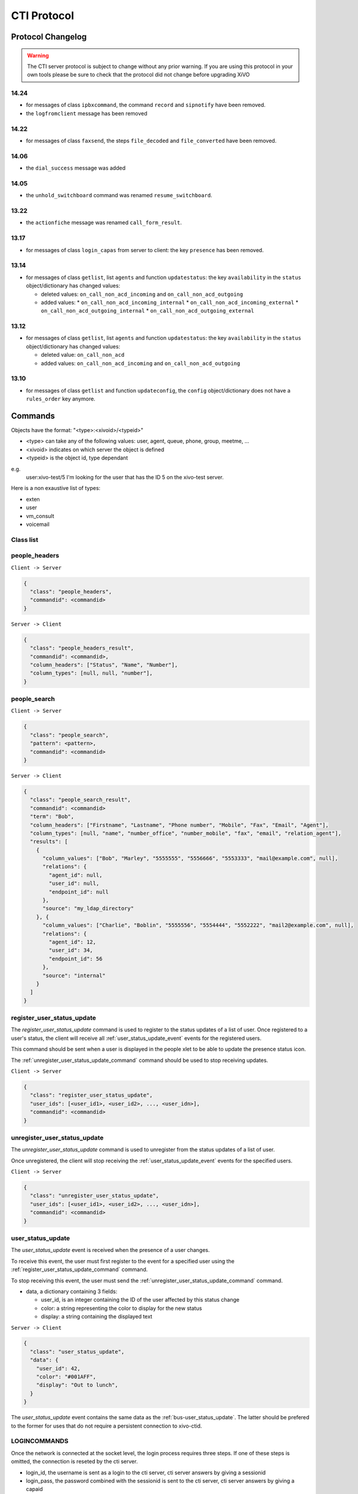 .. _cti-protocol:

************
CTI Protocol
************

Protocol Changelog
==================

.. warning::
   The CTI server protocol is subject to change without any prior warning. If you are using this protocol in your own tools please be sure
   to check that the protocol did not change before upgrading XiVO

14.24
-----

* for messages of class ``ipbxcommand``, the command ``record`` and ``sipnotify`` have been removed.
* the ``logfromclient`` message has been removed

14.22
-----

* for messages of class ``faxsend``, the steps ``file_decoded`` and ``file_converted`` have been removed.

14.06
-----

* the ``dial_success`` message was added

14.05
-----

* the ``unhold_switchboard`` command was renamed ``resume_switchboard``.

13.22
-----

* the ``actionfiche`` message was renamed ``call_form_result``.

13.17
-----

* for messages of class ``login_capas`` from server to client: the key ``presence`` has been removed.

13.14
-----

* for messages of class ``getlist``, list ``agents`` and function ``updatestatus``: the key ``availability`` in the ``status`` object/dictionary has changed values:

  * deleted values: ``on_call_non_acd_incoming`` and ``on_call_non_acd_outgoing``
  * added values:
    * ``on_call_non_acd_incoming_internal``
    * ``on_call_non_acd_incoming_external``
    * ``on_call_non_acd_outgoing_internal``
    * ``on_call_non_acd_outgoing_external``

13.12
-----

* for messages of class ``getlist``, list ``agents`` and function ``updatestatus``: the key ``availability`` in the ``status`` object/dictionary has changed values:

  * deleted value: ``on_call_non_acd``
  * added values: ``on_call_non_acd_incoming`` and ``on_call_non_acd_outgoing``


13.10
-----

* for messages of class ``getlist`` and function ``updateconfig``, the ``config`` object/dictionary
  does not have a ``rules_order`` key anymore.


Commands
========

Objects have the format: "<type>:<xivoid>/<typeid>"

* <type> can take any of the following values:  user, agent, queue, phone, group, meetme, ...
* <xivoid> indicates on which server the object is defined
* <typeid> is the object id, type dependant

e.g.
 user:xivo-test/5
 I'm looking for the user that has the ID 5 on the xivo-test server.

Here is a non exaustive list of types:

* exten
* user
* vm_consult
* voicemail


Class list
----------


people_headers
--------------

``Client -> Server``

.. code-block:: javascript

  {
    "class": "people_headers",
    "commandid": <commandid>
  }

``Server -> Client``

.. code-block:: javascript

  {
    "class": "people_headers_result",
    "commandid": <commandid>,
    "column_headers": ["Status", "Name", "Number"],
    "column_types": [null, null, "number"],
  }


people_search
-------------

``Client -> Server``

.. code-block:: javascript

  {
    "class": "people_search",
    "pattern": <pattern>,
    "commandid": <commandid>
  }

``Server -> Client``

.. code-block:: javascript

  {
    "class": "people_search_result",
    "commandid": <commandid>
    "term": "Bob",
    "column_headers": ["Firstname", "Lastname", "Phone number", "Mobile", "Fax", "Email", "Agent"],
    "column_types": [null, "name", "number_office", "number_mobile", "fax", "email", "relation_agent"],
    "results": [
      {
        "column_values": ["Bob", "Marley", "5555555", "5556666", "5553333", "mail@example.com", null],
        "relations": {
          "agent_id": null,
          "user_id": null,
          "endpoint_id": null
        },
        "source": "my_ldap_directory"
      }, {
        "column_values": ["Charlie", "Boblin", "5555556", "5554444", "5552222", "mail2@example.com", null],
        "relations": {
          "agent_id": 12,
          "user_id": 34,
          "endpoint_id": 56
        },
        "source": "internal"
      }
    ]
  }

.. _register_user_status_update_command:

register_user_status_update
---------------------------

The `register_user_status_update` command is used to register to the status
updates of a list of user. Once registered to a user's status, the client will
receive all :ref:`user_status_update_event` events for the registered users.

This command should be sent when a user is displayed in the people xlet to be
able to update the presence status icon.

The :ref:`unregister_user_status_update_command` command should be used to stop receiving updates.

``Client -> Server``

.. code-block:: javascript

  {
    "class": "register_user_status_update",
    "user_ids": [<user_id1>, <user_id2>, ..., <user_idn>],
    "commandid": <commandid>
  }


.. _unregister_user_status_update_command:

unregister_user_status_update
-----------------------------

The `unregister_user_status_update` command is used to unregister from the
status updates of a list of user.

Once unregistered, the client will stop receiving the :ref:`user_status_update_event`
events for the specified users.

``Client -> Server``

.. code-block:: javascript

  {
    "class": "unregister_user_status_update",
    "user_ids": [<user_id1>, <user_id2>, ..., <user_idn>],
    "commandid": <commandid>
  }

.. _user_status_update_event:

user_status_update
------------------

The `user_status_update` event is received when the presence of a user changes.

To receive this event, the user must first register to the event for a specified
user using the :ref:`register_user_status_update_command` command.

To stop receiving this event, the user must send the
:ref:`unregister_user_status_update_command` command.

* data, a dictionary containing 3 fields:

  * user_id, is an integer containing the ID of the user affected by this status change
  * color: a string representing the color to display for the new status
  * display: a string containing the displayed text

``Server -> Client``

.. code-block:: javascript

  {
    "class": "user_status_update",
    "data": {
      "user_id": 42,
      "color": "#001AFF",
      "display": "Out to lunch",
    }
  }

The `user_status_update` event contains the same data as the :ref:`bus-user_status_update`.
The latter should be prefered to the former for uses that do not require a
persistent connection to xivo-ctid.


LOGINCOMMANDS
-------------

Once the network is connected at the socket level, the login process requires three steps. If one of these steps is omitted, the connection is
reseted by the cti server.

* login_id, the username is sent as a login to the cti server, cti server answers by giving a sessionid
* login_pass, the password combined with the sessionid is sent to the cti server, cti server answers by giving a capaid
* login_capas, the capaid is returned to the server with the phone state, cti server answers with a list of info relevevant to the user

.. code-block:: javascript

   {
   "commandid": <commandid>,
   "class": "login_id",
   }

* class: defined what class of command use.
* commandid : a unique integer number.

login_id
^^^^^^^^

``Client -> Server``

.. code-block:: javascript

    {
    "class": "login_id",
    "commandid": 1092130023,
    "company": "default",
    "ident": "X11-LE-24079",
    "lastlogout-datetime": "2013-02-19T11:13:36",
    "lastlogout-stopper": "disconnect",
    "userlogin": <userlogin>,
    "version": "9999",
    "xivoversion": "1.2"
    }

``Server -> Client``

.. code-block:: javascript

   {
       "class": "login_id",
       "sessionid": "21UaGDfst7",
       "timenow": 1361268824.64,
       "xivoversion": "1.2"
   }

.. note::

   sessionid is used to calculate the hashed password in next step


login_pass
^^^^^^^^^^

``Client -> Server``

.. code-block:: javascript

    {
    "hashedpassword": "e5229ef45824333e0f8bbeed20dccfa2ddcb1c80",
    "class": "login_pass",
    "commandid": <commandid>
    }

.. note::

   hashed_password = sha1(self.sessionid + ':' + password).hexdigest()

``Server -> Client``

.. code-block:: javascript

   {
       "capalist": [
           2
       ],
       "class": "login_pass",
       "replyid": 1646064863,
       "timenow": 1361268824.68
   }

If no CTI profile is defined on XiVO for this user, the following message will be sent:

.. code-block:: javascript

   {
       "error_string": "capaid_undefined",
       "class": "login_pass",
       "replyid": 1646064863,
       "timenow": 1361268824.68
   }


.. note::
   the first element of the capalist is used in the next step login_capas

login_capas
^^^^^^^^^^^

``Client -> Server``

.. code-block:: javascript

    {
    "loginkind": "user",
    "capaid": 3,
    "lastconnwins": False,
    "commandid": <commandid>,
    "state": "available",
    "class": "login_capas"
    }

loginkind can be 'user' or 'agent', if 'agent', the property 'agentphonenumber' can be added.

``Server -> Client``

First message, describes all the capabilities of the client, configured at the server level

* presence : actual presence of the user
* userid : the user id, can be used as a reference
* capas
   * userstatus : a list of available statuses
      * status name
      * color
      * selectionnable status from this status
      * default action to be done when this status is selected
      * long name
   * services : list of availble services
   * phonestatus : list of available phonestatuses with default colors and descriptive names
   * capaxlets : List of xlets configured for this profile
   * appliname

.. code-block:: javascript

   {
      "class": "login_capas"
      "presence": "available",
      "userid": "3",
      "ipbxid": "xivo",
      "timenow": 1361440830.99,
      "replyid": 3,
      "capas": {
               "regcommands": {},
               "preferences": false,
               "userstatus": {
                           "available": { "color": "#08FD20",
                                          "allowed": ["available", "away", "outtolunch", "donotdisturb", "berightback"],
                                          "actions": {"enablednd": "false"}, "longname": "Disponible"
                                         },
                           "berightback": {  "color": "#FFB545",
                                             "allowed": ["available", "away", "outtolunch", "donotdisturb", "berightback"],
                                             "actions": {"enablednd": "false"}, "longname": "Bient\u00f4t de retour"
                                           },
                           "disconnected": { "color": "#202020",
                                             "actions": {"agentlogoff": ""}, "longname": "D\u00e9connect\u00e9"
                                           },
                          /* a list of other status depends on the cti server configuration */
               },
            "services": ["fwdrna", "fwdbusy", "fwdunc", "enablednd"],
            "phonestatus": {
                              "16": {"color": "#F7FF05", "longname": "En Attente"},
                              "1":  {"color": "#FF032D", "longname": "En ligne OU appelle"},
                              "0":  {"color": "#0DFF25", "longname": "Disponible"},
                              "2":  {"color": "#FF0008", "longname": "Occup\u00e9"},
                              "-1": {"color": "#000000", "longname": "D\u00e9sactiv\u00e9"},
                              "4":  {"color": "#FFFFFF", "longname": "Indisponible"},
                              "-2": {"color": "#030303", "longname": "Inexistant"},
                              "9":  {"color": "#FF0526", "longname": "(En Ligne OU Appelle) ET Sonne"},
                              "8":  {"color": "#1B0AFF", "longname": "Sonne"}
                           },
            "ipbxcommands": {}
         },
      "capaxlets": [["identity", "grid"], ["search", "tab"], ["customerinfo", "tab", "1"], ["fax", "tab", "2"], ["dial", "grid", "2"], ["tabber", "grid", "3"], ["history", "tab", "3"], ["remotedirectory", "tab", "4"], ["features", "tab", "5"], ["mylocaldir", "tab", "6"], ["conference", "tab", "7"]],
      "appliname": "Client",
   }

Second message describes the current user configuration

.. code-block:: javascript

   {
      "function": "updateconfig",
      "listname": "users",
      "tipbxid": "xivo",
      "timenow": 1361440830.99,
      "tid": "3",
      "config": {"enablednd": false},
      "class": "getlist"
   }

Third message describes the current user status

.. code-block:: javascript

   {
      "function": "updatestatus",
      "listname": "users",
      "status": {"availstate": "available"},
      "tipbxid": "xivo",
      "tid": "3",
      "class": "getlist",
      "timenow": 1361440830.99
   }

Unsolicited Messages
--------------------

These messages are received whenever one of the following corresponding event occurs: sheet message on incoming calls, or updatestatus when a phone status changes.

sheet
^^^^^
This message is received to display customer information if configured at the server side

.. code-block:: javascript

   {
      "timenow": 1361444639.61,
      "class": "sheet",
      "compressed": true,
      "serial": "xml",
      "payload": "AAADnnicndPBToNAEAbgV1n3XgFN1AP...................",
      "channel": "SIP/e6fhff-00000007"
   }

How to decode payload :

.. code-block:: python

   >>> b64content = base64.b64decode(<payload content>)
   >>> # 4 first cars are the encoded lenght of the xml string (in Big Endian format)
   >>> xmllen = struck.unpack('>I',b64content[0:4])
   >>> # the rest is a compressed xml string
   >>> xmlcontent = zlib.decompress(toto[4:])
   >>> print xmlcontent

   <?xml version="1.0" encoding="utf-8"?>
      <profile>
         <user>
            <internal name="ipbxid"><![CDATA[xivo]]></internal>
            <internal name="where"><![CDATA[dial]]></internal>
            <internal name="channel"><![CDATA[SIP/barometrix_jyldev-00000009]]></internal>
            <internal name="focus"><![CDATA[no]]></internal>
            <internal name="zip"><![CDATA[1]]></internal>
            <sheet_qtui order="0010" name="qtui" type="None"><![CDATA[]]></sheet_qtui>
            <sheet_info order="0010" name="Nom" type="title"><![CDATA[0230210083]]></sheet_info>
            <sheet_info order="0030" name="Origine" type="text"><![CDATA[extern]]></sheet_info>
            <sheet_info order="0020" name="Num\xc3\xa9ro" type="text"><![CDATA[0230210083]]></sheet_info>
            <systray_info order="0010" name="Nom" type="title"><![CDATA[Maric\xc3\xa9 Sapr\xc3\xaftch\xc3\xa0]]></systray_info>
            <systray_info order="0030" name="Origine" type="body"><![CDATA[extern]]></systray_info>
            <systray_info order="0020" name="Num\xc3\xa9ro" type="body"><![CDATA[0230210083]]></systray_info>
         </user>
      </profile>

The xml file content is defined by the following xsd file:
:file:`xivo-javactilib/src/main/xsd/sheet.xsd`
(`online version <https://www.gitorious.org/xivo/xivo-javactilib/blobs/master/src/main/xsd/sheet.xsd>`_)

phone status update
^^^^^^^^^^^^^^^^^^^

Received when a phone status change

* class : getlist
* function : updatestatus
* listname : phones


.. code-block:: javascript

   {
      "class": "getlist",
      "function": "updatestatus",
      "listname": "phones",
      "tipbxid": "xivo",
      "timenow": 1361447017.29,
      .........
   }

tid is the the object identification

Example of phone messages received when a phone is ringing :

.. code-block:: javascript

   { ... "status": {"channels": ["SIP/x2gjtw-0000000b"]}, "tid": "3",}
   {.... "status": {"channels": ["SIP/x2gjtw-0000000b"], "queues": [], "hintstatus": "0", "groups": []}, "tid": "3"}
   {.... "status": {"hintstatus": "8"}, "tid": "3"}

channel status update
^^^^^^^^^^^^^^^^^^^^^
* class : getlist
* function : updatestatus
* listname : channels
* status

  * direction : (in,out ...)
  * state : (Down, Ring, Unknown ...)
  * commstatus : (ready, calling, ringing ...)

.. code-block:: javascript

   {
      "class": "getlist",
      "function": "updatestatus",
      "listname": "channels",
      "tipbxid": "xivo",
      "timenow": 1361447017.29,
      .........
   }

Example of phone messages received when a phone is ringing :

.. code-block:: javascript

   {"status": {"timestamp": 1361447017.22, "holded": false, "commstatus": "ready", "parked": false, "state": "Down"}, "tid": "SIP/barometrix_jyldev-0000000a"}
   {"status": {"timestamp": 1361447017.29, "holded": false, "commstatus": "ready", "parked": false, "state": "Unknown"}, "tid": "SIP/x2gjtw-0000000b"}
   {"status": {"talkingto_kind": "channel", "direction": "out", "timestamp": 1361447017.29, "holded": false, "talkingto_id": "SIP/x2gjtw-0000000b", "state": "Ring", "parked": false, "commstatus": "calling"}, "tid": "SIP/barometrix_jyldev-0000000a", "class": "getlist"}
   {"status": {"direction": "in", "timestamp": 1361447017.29, "holded": false, "talkingto_id": "SIP/barometrix_jyldev-0000000a", "state": "Down", "parked": false, "commstatus": "ringing"}, "tid": "SIP/x2gjtw-0000000b", "class": "getlist"}


Configuration Messages
----------------------

The following messages are used to retrieve XiVO configuration.

Common fields
^^^^^^^^^^^^^
* class : getlist
* function : listid
* commandid
* tipbxid
* listname : Name of the list to be retreived : users, phones, agents, queues, voicemails, queuemembers


.. code-block:: javascript

   {
      "class": "getlist",
      "commandid": 489035169,
      "function": "listid",
      "tipbxid": "xivo",
      "listname": "........."
   }

users
^^^^^

Return a list of configured user id's

``Client -> Server``

.. code-block:: javascript

   {"class": "getlist", "commandid": 489035169, "function": "listid", "listname": "users", "tipbxid": "xivo"}

``Server -> Client``

.. code-block:: javascript

   {
      "class": "getlist",
      "function": "listid", "listname": "users",
      "list": ["11", "12", "14", "17", "1", "3", "2", "4", "9"],
      "tipbxid": "xivo","timenow": 1362735061.17
      }

user
^^^^

Return a user configuration

* tid is the userid returned by users_ message

``Client -> Server``

.. code-block:: javascript

    {
      "class": "getlist",
      "function": "updateconfig",
      "listname": "users",
      "tid": "17",
      "tpbxid": "xivo",  "commandid": 5}

``Server -> Client``

.. code-block:: javascript

   {
      "class": "getlist",
      "function": "updateconfig",
      "listname": "users",
      "tid": "17",
      "tipbxid": "xivo",
      "timenow": 1362741166.4,
      "config": {
            "enablednd": 0, "destrna": "", "enablerna": 0,  "enableunc": 0, "destunc": "", "destbusy": "", "enablebusy": 0, "enablexfer": 1,
            "firstname": "Alice",  "lastname": "Bouzat", "fullname": "Alice Bouzat",
            "voicemailid": null, "incallfilter": 0,  "enablevoicemail": 0,   "profileclient": null, "agentid": 2, "enableclient": 1, "linelist": ["7"], "mobilephonenumber": ""}
       }


phones
^^^^^^
``Client -> Server``

.. code-block:: javascript

   {"class": "getlist", "commandid": 495252308, "function": "listid", "listname": "phones", "tipbxid": "xivo"}

``Server > Client``

.. code-block:: javascript

   {"class": "getlist", "function": "listid", "list": ["1", "3", "2", "5", "14", "7", "6", "9", "8"],
      "listname": "phones", "timenow": 1364994093.38, "tipbxid": "xivo"}

Individual phone configuration request:

.. code-block:: javascript

   {"class": "getlist", "commandid": 704096693, "function": "updateconfig", "listname": "phones", "tid": "3", "tipbxid": "xivo"}

``Server > Client``

.. code-block:: javascript

   {"class": "getlist",
      "config": {"allowtransfer": null, "context": "default", "identity": "SIP/ihvbur", "iduserfeatures": 1,
                     "initialized": null, "number": "1000", "protocol": "sip"},
      "function": "updateconfig", "listname": "phones", "tid": "3", "timenow": 1364994093.43, "tipbxid": "xivo"}

agents
^^^^^^
``Client -> Server``

.. code-block:: javascript

   {"class": "getlist", "commandid": 1431355191, "function": "listid", "listname": "agents", "tipbxid": "xivo"}

queues
^^^^^^
``Client -> Server``

.. code-block:: javascript

   {"class": "getlist", "commandid": 719950939, "function": "listid", "listname": "queues", "tipbxid": "xivo"}

``Server -> Client``

.. code-block:: javascript

   {"function": "listid", "listname": "queues", "tipbxid": "xivo",
         "list": ["1", "10", "3", "2", "5", "4", "7", "6", "9", "8"], "timenow": 1382704649.64, "class": "getlist"}

queue
^^^^^
tid is the id returned in the list field of the getlist response message

``Client -> Server``

.. code-block:: javascript

   {"commandid":7,"class":"getlist","tid":"3","tipbxid":"xivo","function":"updateconfig","listname":"queues"}

``Server -> Client``

.. code-block:: javascript

   {
    "function": "updateconfig", "listname": "queues", "tipbxid": "xivo", "timenow": 1382704649.69, "tid": "3",
      "config":
         {"displayname": "red", "name": "red", "context": "default", "number": "3002"},
    "class": "getlist"}

voicemails
^^^^^^^^^^
``Client -> Server``

.. code-block:: javascript

   {"class": "getlist", "commandid": 1034160761, "function": "listid", "listname": "voicemails", "tipbxid": "xivo"}

queuemembers
^^^^^^^^^^^^
``Client -> Server``

.. code-block:: javascript

   {"class": "getlist", "commandid": 964899043, "function": "listid", "listname": "queuemembers", "tipbxid": "xivo"}

``Server -> Client``

.. code-block:: javascript

   {"function": "listid", "listname": "queuemembers", "tipbxid": "xivo",
      "list": ["Agent/2501,blue", "Agent/2500,yellow", "Agent/2002,yellow", "Agent/2003,__switchboard",
               "Agent/2003,blue", "Agent/108,blue", "Agent/2002,blue"],
      "timenow": 1382717016.23,
      "class": "getlist"}

Status messages
---------------

These messages can also be received without any request as unsolicited messages.

User status
^^^^^^^^^^^
User status is to manage user presence

- Request user status update

``Client -> Server``

.. code-block:: javascript

   {"class": "getlist", "commandid": 107712156,
      "function": "updatestatus",
      "listname": "users",
      "tid": "14", "tipbxid": "xivo"}

``Server > Client``

.. code-block:: javascript

   {"class": "getlist",
      "function": "updatestatus",
      "listname": "users",
      "status": {"availstate": "outtolunch", "connection": "yes"},
            "tid": "1", "timenow": 1364994093.48, "tipbxid": "xivo"}

- Change User status

``Client -> Server``

.. code-block:: javascript

    {"availstate": "away",
        "class": "availstate",
        "commandid": 1946092392,
        "ipbxid": "xivo",
            "userid": "1"}

``Server > Client``

.. code-block:: javascript

    {"class": "getlist",
        "function": "updatestatus",
        "listname": "users",
        "status": {"availstate": "away"},
        "tid": "1", "timenow": 1370523352.6, "tipbxid": "xivo"}


Phone status
^^^^^^^^^^^^
* tid is the line id, found in linelist from message `user`_

``Client -> Server``

.. code-block:: javascript

   {"class": "getlist", "commandid": 107712156,
      "function": "updatestatus",
      "listname": "phones", "tid": "8", "tipbxid": "xivo"}

``Server > Client``

.. code-block:: javascript

   {"class": "getlist", "function": "updatestatus", "listname": "phones",
      "status": {"channels": [], "groups": [], "hintstatus": "0", "queues": []},
      "tid": "1", "timenow": 1364994093.48, "tipbxid": "xivo"}

Queue status
^^^^^^^^^^^^
``Client -> Server``

.. code-block:: javascript

   {"commandid":17,"class":"getlist","tid":"8","tipbxid":"xivo","function":"updatestatus","listname":"queues"}

``Server > Client``

.. code-block:: javascript

   {"function": "updatestatus", "listname": "queues", "tipbxid": "xivo", "timenow": 1382710430.54,
      "status": {"agentmembers": ["1","5"], "phonemembers": ["8"]},
      "tid": "8", "class": "getlist"}

Agent status
^^^^^^^^^^^^

* tid is the agent id.

``Client -> Server``

.. code-block:: javascript

   {"class": "getlist",
    "commandid": <random_integer>,
    "function": "updatestatus",
    "listname": "agents",
    "tid": "635",
    "tipbxid": "xivo"}

``Server > Client``

.. code-block:: javascript

   {"class": "getlist",
    "listname": "agents",
    "function": "updatestatus",
    "tipbxid": "xivo",
    "tid": 635,
    "status": {
        "availability": "logged_out",
         "availability_since": 1370868774.74,
         "channel": null,
         "groups": [],
         "on_call_acd": false,
         "on_call_nonacd": false,
         "on_wrapup": false,
         "phonenumber": null,
         "queues": [
             "113"
         ]
     }}

* availability can take the values:

    * logged_out
    * available
    * unavailable
    * on_call_nonacd_incoming_internal
    * on_call_nonacd_incoming_external
    * on_call_nonacd_outgoing_internal
    * on_call_nonacd_outgoing_external

* availability_since is the timestamp of the last availability change
* queues is the list of queue ids from which the agent receives calls

Agent messages
--------------

login
^^^^^

``Client -> Server``

.. code-block:: javascript

   {"agentphonenumber": "1000", "class": "ipbxcommand", "command": "agentlogin", "commandid": 733366597}

agentphonenumber is the physical phone set where the agent is going to log on.


``Server > Client``

* Login successfull :

.. code-block:: javascript

   {"function": "updateconfig", "listname": "queuemembers", "tipbxid": "xivo",
      "timenow": 1362664323.94, "tid": "Agent/2002,blue",
      "config": {"paused": "0", "penalty": "0", "membership": "static", "status": "1", "lastcall": "",
                  "interface": "Agent/2002", "queue_name": "blue", "callstaken": "0"},
    "class": "getlist"
      }

   {"function": "updatestatus", "listname": "agents", "tipbxid": "xivo",
      "timenow": 1362664323.94,
      "status": {"availability_since": 1362664323.94,
                  "queues": [], "phonenumber": "1001", "on_call": false, "groups": [],
                  "availability": "available", "channel": null},
      "tid": 7, "class": "getlist"
         }


* The phone number is already used by an other agent :

.. code-block:: javascript

   {"class": "ipbxcommand", "error_string": "agent_login_exten_in_use", "timenow": 1362664158.14}

Logout
^^^^^^

``Client -> Server``

.. code-block:: javascript

   {"class": "ipbxcommand", "command": "agentlogout", "commandid": 552759274}

Pause
^^^^^
On all queues

``Client -> Server``

.. code-block:: javascript

   {"class": "ipbxcommand", "command": "queuepause", "commandid": 859140432, "member": "agent:xivo/1", "queue": "queue:xivo/all"}

Un pause
^^^^^^^^
On all queues

``Client -> Server``

.. code-block:: javascript

   {"class": "ipbxcommand", "command": "queueunpause", "commandid": 822604987, "member": "agent:xivo/1", "queue": "queue:xivo/all"}

Add an agent in a queue
^^^^^^^^^^^^^^^^^^^^^^^
``Client -> Server``

.. code-block:: javascript

   {"class": "ipbxcommand", "command": "queueadd", "commandid": 542766213, "member": "agent:xivo/3", "queue": "queue:xivo/2"}

Remove an agent from a queue
^^^^^^^^^^^^^^^^^^^^^^^^^^^^
``Client -> Server``

.. code-block:: javascript

   {"class": "ipbxcommand", "command": "queueremove", "commandid": 742480296, "member": "agent:xivo/3", "queue": "queue:xivo/2"}

Listen to an agent
^^^^^^^^^^^^^^^^^^

``Client -> Server``

.. code-block:: javascript

   {"class": "ipbxcommand", "command": "listen", "commandid": 1423579492, "destination": "xivo/1", "subcommand": "start"}


Service Messages
----------------
* class : featuresput

Call Filtering
^^^^^^^^^^^^^^
* function : incallfilter
* value : true, false activate deactivate filtering

``Client -> Server``

.. code-block:: javascript

   {"class": "featuresput", "commandid": 1326845972, "function": "incallfilter", "value": true}

``Server > Client``

.. code-block:: javascript

   {
      "class": "getlist",
      "config": {"incallfilter": true},
      "function": "updateconfig",
      "listname": "users",
      "tid": "2",
      "timenow": 1361456398.52, "tipbxid": "xivo"  }

DND
^^^
* function : enablednd
* value : true, false activate deactivate DND

``Client -> Server``

.. code-block:: javascript

   {"class": "featuresput", "commandid": 1088978942, "function": "enablednd", "value": true}

``Server > Client``

.. code-block:: javascript

   {
      "class": "getlist",
      "config": {"enablednd": true},
      "function": "updateconfig",
      "listname": "users",
      "tid": "2",
      "timenow": 1361456614.55, "tipbxid": "xivo"}

Recording
^^^^^^^^^
* function : enablerecording
* value : true, false

Activate / deactivate recording for a user, extension call recording has to be activated : :menuselection:`Services->IPBX->IPBX services->Extension`

``Client -> Server``

.. code-block:: javascript

   {"class": "featuresput", "commandid": 1088978942, "function": "enablerecording", "value": true, "target" : "7" }

``Server > Client``

.. code-block:: javascript

   {
      "class": "getlist",
      "config": {"enablerecording": true},
      "function": "updateconfig",
      "listname": "users",
      "tid": "7",
      "timenow": 1361456614.55, "tipbxid": "xivo"}

Unconditional Forward
^^^^^^^^^^^^^^^^^^^^^
Forward the call at any time, call does not reach the user

* function : fwd

``Client -> Server``

.. code-block:: javascript

   {
      "class": "featuresput", "commandid": 2082138822, "function": "fwd",
      "value": {"destunc": "1002", "enableunc": true}
   }

``Server > Client``

.. code-block:: javascript

   {
      "class": "getlist",
      "config": {"destunc": "1002", "enableunc": true},
      "function": "updateconfig",
      "listname": "users",
      "tid": "2",
      "timenow": 1361456777.98, "tipbxid": "xivo"}

Forward On No Answer
^^^^^^^^^^^^^^^^^^^^
Forward the call to another destination if the user does not answer

* function : fwd


``Client -> Server``

.. code-block:: javascript

   {
      "class": "featuresput", "commandid": 1705419982, "function": "fwd",
      "value": {"destrna": "1003", "enablerna": true}
      }

``Server > Client``

.. code-block:: javascript

   {
      "class": "getlist",
      "config": {"destrna": "1003", "enablerna": true},
      "function": "updateconfig",
      "listname": "users",
      "tid": "2",
      "timenow": 1361456966.89, "tipbxid": "xivo" }

Forward On Busy
^^^^^^^^^^^^^^^
Forward the call to another destination when the user is busy

* function : fwd

``Client -> Server``

.. code-block:: javascript

   {
      "class": "featuresput", "commandid": 568274890, "function": "fwd",
      "value": {"destbusy": "1009", "enablebusy": true}
      }

``Server > Client``

.. code-block:: javascript

   {
      "class": "getlist",
      "config": {"destbusy": "1009", "enablebusy": true},
      "function": "updateconfig",
      "listname": "users",
      "tid": "2",
      "timenow": 1361457163.77, "tipbxid": "xivo"
      }


IPBX Commands
-------------


dial
^^^^


* destination can be any number
* destination can be a pseudo URL of the form "type:ibpx/id"

``Client -> Server``

.. code-block:: javascript

    {
       "class": "ipbxcommand",
       "command": "dial",
       "commandid": <commandid>,
       "destination": "exten:xivo/<extension>"
    }

For example :

.. code-block:: javascript

    {
        "class": "ipbxcommand",
        "command": "dial",
        "commandid": 1683305913,
        "destination": "exten:xivo/1202"
    }

The server will answer with either an error or a success:

.. code-block:: javascript

    {
        "class": "ipbxcommand",
        "error_string": "unreachable_extension:1202",
    }

    {
        "class": "dial_success",
        "exten": "1202"
    }

originate
^^^^^^^^^

Same message than the dial_ message with a source fied. The source field is ``user:xivo/<userid``,
userid is replaced by a user identifer returned by the message getting users_ list

Example:

.. code-block:: javascript

    {
        "class": "ipbxcommand",
        "command": "originate",
        "commandid": 1683305913,
        "source":"user:xivo/34",
        "destination": "exten:xivo/1202"
    }


hangup
^^^^^^

``Client -> Server``

.. code-block:: javascript

   {
       "class": "ipbxcommand",
       "command": "hangup",
       "channelids": "chan:xivo/<channel_id>",
       "commandid": <command_id>
   }

For example:

.. code-block:: javascript

   {
       "class": "ipbxcommand",
       "command": "hangup",
       "channelids": "chan:xivo/SIP/im2p7kzr-00000003",
       "commandid": 177773016
   }

``Server -> Client``

.. code-block:: javascript

   {
       "class": "ipbxcommand",
       "command": "hangup",
       "ipbxreply": 1,
       "replyid": 177773016,
       "timenow": 1395756534.64
   }


Statistics
----------

subscribetoqueuesstats
^^^^^^^^^^^^^^^^^^^^^^
This message can be sent from the client to enable statitics update on queues

``Client -> Server``

.. code-block:: javascript

   {"commandid":36,"class":"subscribetoqueuesstats"}

 ``Server > Client``

getqueuesstats
^^^^^^^^^^^^^^
When statistic update is enable by sending message `subscribetoqueuesstats`_.

The first element of the message is the queue id

.. code-block:: javascript

   {"stats": {"10": {"Xivo-LoggedAgents": 0}},
      "class": "getqueuesstats", "timenow": 1384509582.88}
   {"stats": {"1": {"Xivo-WaitingCalls": 0}},
      "class": "getqueuesstats", "timenow": 1384509582.89}
   {"stats": {"1": {"Xivo-TalkingAgents": "0", "Xivo-AvailableAgents": "1", "Xivo-EWT": "6"}},
      "class": "getqueuesstats", "timenow": 1384512350.25}

Switchboard
-----------

answer
^^^^^^

This allows the switchboard operator to answer an incoming call or unhold a call on-hold.

.. code-block:: javascript

   {"class": "answer", "uniqueid": "12345667.89"}

REGCOMMANDS
-----------

call_form_result
^^^^^^^^^^^^^^^^

This message is received when a `call form` is submitted from a client to the XiVO.

``Client -> Server``

.. code-block:: javascript

    {
        "class": "call_form_result",
        "commandid": <commandid>,
        "infos": {"buttonname": "saveandclose",
                  "variables": {"XIVOFORM_varname1": "value1",
                                "XIVOFORM_varname2": "value2"}}
    }


history
^^^^^^^
* mode
   * 0 : sent calls
   * 1 : received calls
   * 2 : missed calls
* size : Size of the list to be sent by the server

``Client -> Server``

.. code-block:: javascript

   {
      "mode": "0",
      "size": "8",
      "class": "history",
      "xuserid": "<xivoid>/<userfeaturesid>",
      "commandid": <commandid>
   }

``Server > Client``

Send back a table of calls :

* duration in seconds

.. code-block:: javascript


   {
      "class": "history",
      "history": [
         {"calldate": "2013-03-29T08:44:35.273998", "duration": 0.148765, "fullname": "*844201"},
         {"calldate": "2013-03-28T16:56:48.071213", "duration": 58.134744, "fullname": "41400"}
      ],
      "mode": 0, "replyid": 529422441, "timenow": 1364571477.33
   }


chitchat
^^^^^^^^

.. code-block:: javascript

    {
       "class": "chitchat",
       "text": "message envoye",
       "to": "<xivoid>/<userfeaturesid>",
       "commandid": <commandid>
    }

featuresget

featuresput

directory
^^^^^^^^^
Request directory information, names matching pattern ignore case.

``Client -> Server``

.. code-block:: javascript

   {
      "class": "directory",
      "commandid": 1079140548,
      "pattern": "pau"
   }

``Server > Client``

.. code-block:: javascript

   {
      "class": "directory",
      "headers": ["Nom", "Num\u00e9ro", "Mobile", "Autre num\u00e9ro", "E-mail", "Fonction", "Site", "Source"],
      "replyid": 1079140548,
      "resultlist": ["Claire Mapaurtal;;+33644558899;31256;cmapaurtal@societe.com;;;",
                     "Paul Salvadier;+33445236988;+33678521430;31406;psalvadier@societe.com;;;"],
      "status": "ok",
      "timenow": 1378798928.26
   }

parking

keepalive

availstate

filetransfer

faxsend

getipbxlist

.. code-block:: javascript

    {
        "class": "getipbxlist",
        "commandid": <commandid>
    }

ipbxcommand

.. code-block:: javascript

    {
       "class": "ipbxcommand",
       "command": "originate",
       "commandid": <commandid>,
       "destination": "user:special:myvoicemail",
       "source": "user:special:me"
    }


CTI server implementation
=========================

In the git repository ``git://github.com/xivo-pbx/xivo-ctid.git``

* `cti_config` handles the configuration coming from the WEBI
* `interfaces/interface_ami`, together with `asterisk_ami_definitions`, `amiinterpret` and `xivo_ami` handle the AMI connections (asterisk)
* `interfaces/interface_info` handles the CLI-like connections
* `interfaces/interface_webi` handles the requests and signals coming from the WEBI
* `interfaces/interface_cti` handles the clients' connections, with the help of `client_connection`, and it often involves `cti_command` too
* `innerdata` is meant to be the place where all statuses are computed and stored

The main loop uses `select()` syscall to dispatch the tasks according to miscellaneous incoming requests.

Requirements for `innerdata`:

* the properties fetched from the WEBI configuration shall be stored in the relevant `xod_config` structure
* the properties fetched from elsewhere shall be stored in the relevant `xod_status` structure
* at least two kinds of objects are not "predefined" (as are the phones or the queues, for instance)

  * the channels (in the asterisk SIP/345-0x12345678 meaning)
  * the group and queue members shall be handled in a special way each

The purpose of the 'relations' field, in the various structures is to keep track of relations
and cross-relations between different objects (a phone logged in as an agent, itself in a queue,
itself called by some channels belonging to phones ...).

CTI server Message flow
=======================

Messages sent from the CTI clients to the server are received by the CTIServer class.
The CTIServer then calls ``interface_cti.CTI`` class ``manage_connection`` method.
The ``interface_cti`` uses his ``_cti_command_handler`` member to parse and run the command.
The ``CTICommandHandler`` get a list of classes that handle this message from the ``CTICommandFactory``.
Then the the ``interface_cti.CTI`` calls ``run_commands`` on the handler, which returns a list of all commands replies.

To implement a new message in the protocol you have to create a new class that inherits the ``CTICommand`` class.
Your new class should have a static member caller ``required_fields`` which is a list of required fields for this class.
Your class should also have a ``conditions`` static member which is a list of tupples of conditions to detect that
an incoming message matches this class. The ``__init__`` of your class is responsible for the initialization of
it's fields and should call ``super(<ClassName>, self).__init__(msg)``. Your class should register itself to the ``CTICommandFactory``.

.. code-block:: python

    from xivo_cti.cti.cti_command import CTICommand
    from xivo_cti.cti.cti_command_factory import CTICommandFactory

    class InviteConfroom(CTICommand):
        required_fields = ['class', 'invitee']
        conditions = [('class', 'invite_confroom')]
        def __init__(self):
            super(InviteConfroom, self).__init__(msg)
            self._invitee = msg['invitee']

    CTICommandFactory.register_class(InviteConfroom)

Each CTI commands has a callback list that you can register to from anywhere. Each callback function will be called when
this message is received with the command as parameter.

Refer to ``MeetmeList.__init__`` for a callback registration example and to ``MeetmeList.invite`` for the implementation of a callback.

.. code-block:: python

    from xivo_cti.cti.commands.invite_confroom import InviteConfroom

    class MySuperClass(object):
        def __init__(self):
            InviteConfroom.register_callback(self.invite_confroom_handler)

        def invite_confroom_handler(self, invite_confroom_command):
            # Do your stuff here.
            if ok:
                return invite_confroom_command.get_message('Everything is fine')
            else:
                return invite_confroom_command.get_warning('I don't know you, go away', True)

.. note:: The client's connection is injected in the command instance before calling callbacks functions.
   The client's connection is an ``interface_cti.CTI`` instance.
